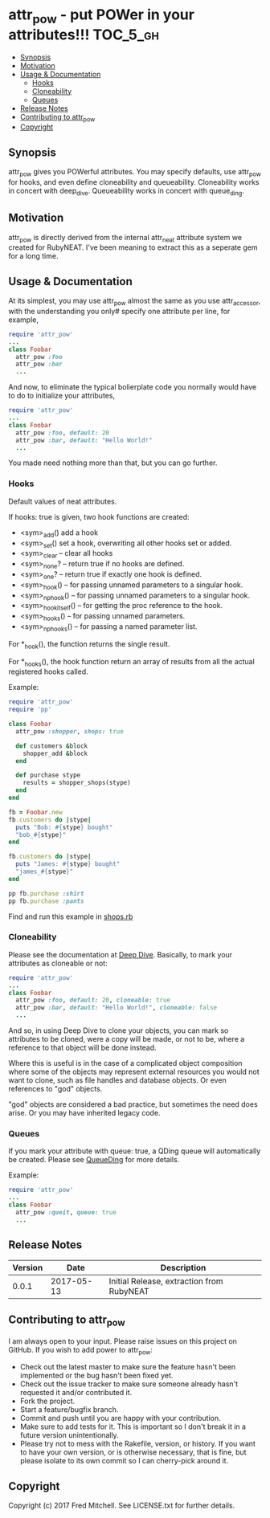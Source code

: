 * attr_pow - put POWer in your attributes!!!                       :TOC_5_gh:
   - [[#synopsis][Synopsis]]
   - [[#motivation][Motivation]]
   - [[#usage--documentation][Usage & Documentation]]
     - [[#hooks][Hooks]]
     - [[#cloneability][Cloneability]]
     - [[#queues][Queues]]
   - [[#release-notes][Release Notes]]
   - [[#contributing-to-attr_pow][Contributing to attr_pow]]
   - [[#copyright][Copyright]]

** Synopsis
   attr_pow gives you POWerful attributes. You may specify defaults,
   use attr_pow for hooks, and even define cloneability and queueability.
   Cloneability works in concert with deep_dive.
   Queueability works in concert with queue_ding.

** Motivation
   attr_pow is directly derived from the internal attr_neat
   attribute system we created for RubyNEAT. I've been meaning
   to extract this as a seperate gem for a long time.

** Usage & Documentation
   At its simplest, you may use attr_pow almost the same
   as you use attr_accessor, with the understanding you only#
   specify one attribute per line, for example,
   #+begin_src ruby
     require 'attr_pow'
     ...
     class Foobar
       attr_pow :foo
       attr_pow :bar
       ...
   #+end_src

   And now, to eliminate the typical bolierplate code you normally
   would have to do to initialize your attributes,
   #+begin_src ruby
     require 'attr_pow'
     ...
     class Foobar
       attr_pow :foo, default: 20
       attr_pow :bar, default: "Hello World!"
       ...
   #+end_src

   You made need nothing more than that, but you can go further.

*** Hooks
    Default values of neat attributes.

    If hooks: true is given, two hook functions are created:
    - <sym>_add()
      add a hook
    - <sym>_set()
      set a hook, overwriting all other hooks set or added.
    - <sym>_clear -- clear all hooks
    - <sym>_none? -- return true if no hooks are defined.
    - <sym>_one? -- return true if exactly one hook is defined.
    - <sym>_hook() -- for passing unnamed parameters to a singular hook.
    - <sym>_np_hook() -- for passing unnamed parameters to a singular hook.
    - <sym>_hook_itself() -- for getting the proc reference to the hook.
    - <sym>_hooks() -- for passing unnamed parameters.
    - <sym>_np_hooks() -- for passing a named parameter list.
  
    For *_hook(), the function returns the single result.

    For *_hooks(), the hook function return an array of results
    from all the actual registered hooks called.

    Example:
    #+begin_src ruby
      require 'attr_pow'
      require 'pp'
      
      class Foobar
        attr_pow :shopper, shops: true
        
        def customers &block
          shopper_add &block
        end
        
        def purchase stype
          results = shopper_shops(stype)
        end
      end

      fb = Foobar.new
      fb.customers do |stype|
        puts "Bob: #{stype} bought"
        "bob_#{stype}"
      end

      fb.customers do |stype|
        puts "James: #{stype} bought"
        "james_#{stype}"
      end

      pp fb.purchase :shirt
      pp fb.purchase :pants      
    #+end_src

    Find and run this example in [[./examples/shops.rb][shops.rb]]

*** Cloneability
    Please see the documentation at [[https://github.com/flajann2/deep_dive][Deep Dive]]. Basically,
    to mark your attributes as cloneable or not:
    #+begin_src ruby
      require 'attr_pow'
      ...
      class Foobar
        attr_pow :foo, default: 20, cloneable: true
        attr_pow :bar, default: "Hello World!", cloneable: false
        ...
    #+end_src

    And so, in using Deep Dive to clone your objects, you can mark
    so attributes to be cloned, were a copy will be made, or not to be,
    where a reference to that object will be done instead.

    Where this is useful is in the case of a complicated object 
    composition where some of the objects may represent external
    resources you would not want to clone, such as file handles 
    and database objects. Or even references to "god" objects.

    "god" objects are considered a bad practice, but sometimes
    the need does arise. Or you may have inherited legacy code.
    

*** Queues
    If you mark your attribute with queue: true, a QDing queue
    will automatically be created. Please see [[https://github.com/flajann2/queue_ding][QueueDing]] for more
    details.

    Example:
    #+begin_src ruby
      require 'attr_pow'
      ...
      class Foobar
        attr_pow :queit, queue: true
        ...
    #+end_src

** Release Notes
   | Version |       Date | Description                               |
   |---------+------------+-------------------------------------------|
   |   0.0.1 | 2017-05-13 | Initial Release, extraction from RubyNEAT |

** Contributing to attr_pow
   I am always open to your input. Please raise issues on this project
   on GitHub. If you wish to add power to attr_pow:
 
   - Check out the latest master to make sure the feature hasn't been implemented or the bug hasn't been fixed yet.
   - Check out the issue tracker to make sure someone already hasn't requested it and/or contributed it.
   - Fork the project.
   - Start a feature/bugfix branch.
   - Commit and push until you are happy with your contribution.
   - Make sure to add tests for it. This is important so I don't break it in a future version unintentionally.
   - Please try not to mess with the Rakefile, version, or history. If you want to have your own version, or is otherwise necessary, that is fine, but please isolate to its own commit so I can cherry-pick around it.

** Copyright

   Copyright (c) 2017 Fred Mitchell. See LICENSE.txt for
   further details.
